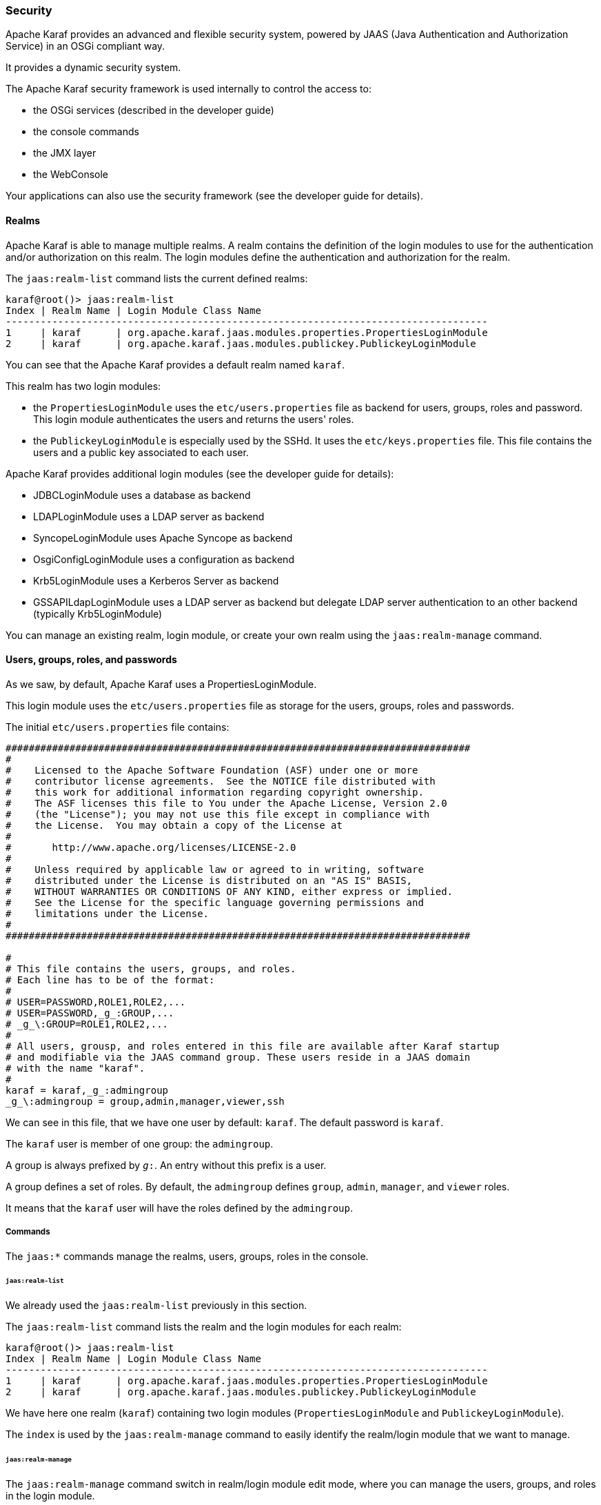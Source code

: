 //
// Licensed under the Apache License, Version 2.0 (the "License");
// you may not use this file except in compliance with the License.
// You may obtain a copy of the License at
//
//      http://www.apache.org/licenses/LICENSE-2.0
//
// Unless required by applicable law or agreed to in writing, software
// distributed under the License is distributed on an "AS IS" BASIS,
// WITHOUT WARRANTIES OR CONDITIONS OF ANY KIND, either express or implied.
// See the License for the specific language governing permissions and
// limitations under the License.
//

=== Security

Apache Karaf provides an advanced and flexible security system, powered by JAAS (Java Authentication and Authorization
Service) in an OSGi compliant way.

It provides a dynamic security system.

The Apache Karaf security framework is used internally to control the access to:

* the OSGi services (described in the developer guide)
* the console commands
* the JMX layer
* the WebConsole

Your applications can also use the security framework (see the developer guide for details).

==== Realms

Apache Karaf is able to manage multiple realms. A realm contains the definition of the login modules to use for the
authentication and/or authorization on this realm. The login modules define the authentication and authorization for
the realm.

The `jaas:realm-list` command lists the current defined realms:

----
karaf@root()> jaas:realm-list
Index | Realm Name | Login Module Class Name
-----------------------------------------------------------------------------------
1     | karaf      | org.apache.karaf.jaas.modules.properties.PropertiesLoginModule
2     | karaf      | org.apache.karaf.jaas.modules.publickey.PublickeyLoginModule
----

You can see that the Apache Karaf provides a default realm named `karaf`.

This realm has two login modules:

* the `PropertiesLoginModule` uses the `etc/users.properties` file as backend for users, groups, roles and password.
 This login module authenticates the users and returns the users' roles.
* the `PublickeyLoginModule` is especially used by the SSHd. It uses the `etc/keys.properties` file. This file contains
 the users and a public key associated to each user.

Apache Karaf provides additional login modules (see the developer guide for details):

* JDBCLoginModule uses a database as backend
* LDAPLoginModule uses a LDAP server as backend
* SyncopeLoginModule uses Apache Syncope as backend
* OsgiConfigLoginModule uses a configuration as backend
* Krb5LoginModule uses a Kerberos Server as backend
* GSSAPILdapLoginModule uses a LDAP server as backend but delegate LDAP server authentication to an other backend (typically Krb5LoginModule)

You can manage an existing realm, login module, or create your own realm using the `jaas:realm-manage` command.

==== Users, groups, roles, and passwords

As we saw, by default, Apache Karaf uses a PropertiesLoginModule.

This login module uses the `etc/users.properties` file as storage for the users, groups, roles and passwords.

The initial `etc/users.properties` file contains:

----
################################################################################
#
#    Licensed to the Apache Software Foundation (ASF) under one or more
#    contributor license agreements.  See the NOTICE file distributed with
#    this work for additional information regarding copyright ownership.
#    The ASF licenses this file to You under the Apache License, Version 2.0
#    (the "License"); you may not use this file except in compliance with
#    the License.  You may obtain a copy of the License at
#
#       http://www.apache.org/licenses/LICENSE-2.0
#
#    Unless required by applicable law or agreed to in writing, software
#    distributed under the License is distributed on an "AS IS" BASIS,
#    WITHOUT WARRANTIES OR CONDITIONS OF ANY KIND, either express or implied.
#    See the License for the specific language governing permissions and
#    limitations under the License.
#
################################################################################

#
# This file contains the users, groups, and roles.
# Each line has to be of the format:
#
# USER=PASSWORD,ROLE1,ROLE2,...
# USER=PASSWORD,_g_:GROUP,...
# _g_\:GROUP=ROLE1,ROLE2,...
#
# All users, grousp, and roles entered in this file are available after Karaf startup
# and modifiable via the JAAS command group. These users reside in a JAAS domain
# with the name "karaf".
#
karaf = karaf,_g_:admingroup
_g_\:admingroup = group,admin,manager,viewer,ssh
----

We can see in this file, that we have one user by default: `karaf`.
The default password is `karaf`.

The `karaf` user is member of one group: the `admingroup`.

A group is always prefixed by `_g_:`. An entry without this prefix is a user.

A group defines a set of roles. By default, the `admingroup` defines `group`, `admin`, `manager`, and `viewer`
roles.

It means that the `karaf` user will have the roles defined by the `admingroup`.

===== Commands

The `jaas:*` commands manage the realms, users, groups, roles in the console.

====== `jaas:realm-list`

We already used the `jaas:realm-list` previously in this section.

The `jaas:realm-list` command lists the realm and the login modules for each realm:

----
karaf@root()> jaas:realm-list
Index | Realm Name | Login Module Class Name
-----------------------------------------------------------------------------------
1     | karaf      | org.apache.karaf.jaas.modules.properties.PropertiesLoginModule
2     | karaf      | org.apache.karaf.jaas.modules.publickey.PublickeyLoginModule
----

We have here one realm (`karaf`) containing two login modules (`PropertiesLoginModule` and `PublickeyLoginModule`).

The `index` is used by the `jaas:realm-manage` command to easily identify the realm/login module that we want to manage.

====== `jaas:realm-manage`

The `jaas:realm-manage` command switch in realm/login module edit mode, where you can manage the users, groups, and roles in the login module.

To identify the realm and login module that you want to manage, you can use the `--index` option.
The indexes are displayed by the `jaas:realm-list` command:

----
karaf@root()> jaas:realm-manage --index 1
----

Another way is to use the `--realm` and `--module` options. The `--realm` option expects the realm name, and the `--module`
option expects the login module class name:

----
karaf@root()> jaas:realm-manage --realm karaf --module org.apache.karaf.jaas.modules.properties.PropertiesLoginModule
----

====== `jaas:user-list`

When you are in edit mode, you can list the users in the login module using the `jaas:user-list`:

----
karaf@root()> jaas:user-list
User Name | Group      | Role
--------------------------------
karaf     | admingroup | admin
karaf     | admingroup | manager
karaf     | admingroup | viewer
----

You can see the user name and the group by role.

====== `jaas:user-add`

The `jaas:user-add` command adds a new user (and the password) in the currently edited login module:

----
karaf@root()> jaas:user-add foo bar
----

To "commit" your change (here the user addition), you have to execute the `jaas:update` command:

----
karaf@root()> jaas:update
karaf@root()> jaas:realm-manage --index 1
karaf@root()> jaas:user-list
User Name | Group      | Role
--------------------------------
karaf     | admingroup | admin
karaf     | admingroup | manager
karaf     | admingroup | viewer
foo       |            |
----

On the other hand, if you want to rollback the user addition, you can use the `jaas:cancel` command.

====== `jaas:user-delete`

The `jaas:user-delete` command deletes a user from the currently edited login module:

----
karaf@root()> jaas:user-delete foo
----

Like for the `jaas:user-add` command, you have to use the `jaas:update` to commit your change (or `jaas:cancel` to rollback):

----
karaf@root()> jaas:update
karaf@root()> jaas:realm-manage --index 1
karaf@root()> jaas:user-list
User Name | Group      | Role
--------------------------------
karaf     | admingroup | admin
karaf     | admingroup | manager
karaf     | admingroup | viewer
----

====== `jaas:group-add`

The `jaas:group-add` command assigns a group (and eventually creates the group) to a user in the currently edited login module:

----
karaf@root()> jaas:group-add karaf mygroup
----

====== `jaas:group-delete`

The `jaas:group-delete` command removes a user from a group in the currently edited login module:

----
karaf@root()> jaas:group-delete karaf mygroup
----

====== `jaas:group-role-add`

The `jaas:group-role-add` command adds a role in a group in the currently edited login module:

----
karaf@root()> jaas:group-role-add mygroup myrole
----

====== `jaas:group-role-delete`

The `jaas:group-role-delete` command removes a role from a group in the currently edited login module:

----
karaf@root()> jaas:group-role-delete mygroup myrole
----

====== `jaas:update`

The `jaas:update` command commits your changes in the login module backend. For instance, in the case of the PropertiesLoginModule,
the `etc/users.properties` will be updated only after the execution of the `jaas:update` command.

====== `jaas:cancel`

The `jaas:cancel` command rollback your changes and doesn't update the login module backend.

==== Passwords encryption

By default, the passwords are stored in clear form in the `etc/users.properties` file.

It's possible to enable encryption in the `etc/org.apache.karaf.jaas.cfg` configuration file:

----
################################################################################
#
#    Licensed to the Apache Software Foundation (ASF) under one or more
#    contributor license agreements.  See the NOTICE file distributed with
#    this work for additional information regarding copyright ownership.
#    The ASF licenses this file to You under the Apache License, Version 2.0
#    (the "License"); you may not use this file except in compliance with
#    the License.  You may obtain a copy of the License at
#
#       http://www.apache.org/licenses/LICENSE-2.0
#
#    Unless required by applicable law or agreed to in writing, software
#    distributed under the License is distributed on an "AS IS" BASIS,
#    WITHOUT WARRANTIES OR CONDITIONS OF ANY KIND, either express or implied.
#    See the License for the specific language governing permissions and
#    limitations under the License.
#
################################################################################

#
# Boolean enabling / disabling encrypted passwords
#
encryption.enabled = false

#
# Encryption Service name
#   the default one is 'basic'. Note that this digests without salting.
#   a more powerful one named 'jasypt' is available when installing the
#   encryption feature
#
encryption.name = basic

#
# Encryption prefix
#
encryption.prefix = {CRYPT}

#
# Encryption suffix
#
encryption.suffix = {CRYPT}

#
# Set the encryption algorithm to use in Karaf JAAS login module
# Supported encryption algorithms follow:
#   MD2
#   MD5
#   SHA-1
#   SHA-256
#   SHA-384
#   SHA-512
#
encryption.algorithm = SHA-256

#
# Encoding of the encrypted password.
# Can be:
#   hexadecimal
#   base64
#
encryption.encoding = hexadecimal
----

If the `encryption.enabled` property is set to true, the password encryption is enabled.

With encryption enabled, the password are encrypted at the first time a user logs in. The encrypted passwords are
prefixed and suffixed with `\{CRYPT\`}. To re-encrypt the password, you can reset the password in clear (in `etc/users.properties`
file), without the `\{CRYPT\`} prefix and suffix. Apache Karaf will detect that this password is in clear (because it's not
prefixed and suffixed with `\{CRYPT\`}) and encrypt it again.

The `etc/org.apache.karaf.jaas.cfg` configuration file allows you to define advanced encryption behaviours:

* the `encryption.prefix` property defines the prefix to "flag" a password as encrypted. The default is `\{CRYPT\`}.
* the `encryption.suffix` property defines the suffix to "flag" a password as encrypted. The default is `\{CRYPT\`}.
* the `encryption.algorithm` property defines the algorithm to use for encryption (digest). The possible values are `MD2`, `MD5`,
`SHA-1`, `SHA-256`, `SHA-384`, `SHA-512`. The default is `SHA-256` since Karaf 4.3.0, prior to this it was `MD5`. When the `basic` algorithm is used then the value is digested
using this algorithm without salting. For a more secure alternative which uses salts please consider using the `jasypt` encryption
algorithm instead.
* the `encryption.encoding` property defines the encoding of the encrypted password. The possible values are `hexadecimal`
 or `base64`. The default value is `hexadecimal`.

==== Managing authentication by key

For the SSH layer, Karaf supports the authentication by key, allowing to login without providing the password.

The SSH client (so bin/client provided by Karaf itself, or any ssh client like OpenSSH) uses a public/private keypair that
will identify itself on Karaf SSHD (server side).

The keys allowed to connect are stored in `etc/keys.properties` file, following the format:

----
user=key,role
----

The easiest way to create key pair is to use OpenSSH.

You can create a key pair using:

----
ssh-keygen -t rsa -f karaf.id_rsa
----

NB: you can provide a passphrase with `-N` option to `ssh-keygen` but, in that case, you will need to enter the passphrase to allow the SSH client to use the key.

You have now the public and private keys:

----
-rw-------  1 jbonofre jbonofre    771 Jul 25 22:05 karaf.id_rsa
-rw-r--r--  1 jbonofre jbonofre    607 Jul 25 22:05 karaf.id_rsa.pub
----

You copy the key from `karaf.id_rsa.pub` file in the `etc/keys.properties`:

----
karaf=AAAAB3NzaC1yc2EAAAADAQABAAABAQCtXN9ZZ+K67UFbxZMxHsoR69vHNbN8qi17v/5jF83FUexRqu8FvWCInBoW7eVFyeIiFXGd/zaCrDHrZsqpwXNEha3ifvfGTY2+gMLfZZFgh2LFubXBH6G725XKs9aus+KLrwC8u/uPr9Sw3YeSb0zxrjiXqv6hGYhaAHnskAgRCUxa+P4/JYNVS/2+ZrvBrVMAwgEuwt1Y1IDYsXQRmLJPn5ayMCfzPTANXfgB7Hix    72f2XpHV3FdnKTbYwdA32Bg4ptJkuvyMXnBy5y7ChRU150YGRToC4ETcPF2DB0EPOcbOLsQlNTKKRYuNR1zEpp6RAfiWD65kmYK766CE8AbB,_g_:admingroup
_g_\:admingroup = group,admin,manager,viewer,systembundles,ssh
----

and specify to the client to use the `karaf.id_rsa` private key:

----
bin/client -k ~/karaf.id_rsa
----

or to ssh

----
ssh -p 8101 -i ~/karaf.id_rsa karaf@localhost
----

==== RBAC

Apache Karaf uses the roles to control the access to the resources: it's a RBAC (Role Based Access Control) system.

The roles are used to control:

* access to OSGi services
* access to the console (control the execution of the commands)
* access to JMX (MBeans and/or operations)
* access to the WebConsole

===== OSGi services

The details about OSGi services RBAC support is explained in the developer guide.

===== Console

Console RBAC supports is a specialization of the OSGi service RBAC. Actually, in Apache Karaf, all console commands are
defined as OSGi services.

The console command name follows the `scope:name` format.

The ACL (Access Lists) are defined in `etc/org.apache.karaf.command.acl.<scope>.cfg` configuration files, where `<scope>`
is the commands scope.

For instance, we can define the ACL to the `feature:*` commands by creating a `etc/org.apache.karaf.command.acl.feature.cfg`
configuration file. In this `etc/org.apache.karaf.command.acl.feature.cfg` configuration file, we can set:

----
list = viewer
info = viewer
install = admin
uninstall = admin
----

Here, we define that `feature:list` and `feature:info` commands can be executed by users with `viewer` role, whereas
the `feature:install` and `feature:uninstall` commands can only be executed by users with `admin` role.
Note that users in the admin group will also have viewer role, so will be able to do everything.

Apache Karaf command ACLs can control access using (inside a given command scope):

* the command name regex (e.g. `name = role`)
* the command name and options or arguments values regex (e.g. `name[/.*[0-9][0-9][0-9]+.*/] = role` to execute name only with argument value above 100)

Both command name and options/arguments support exact matching or regex matching.

By default, Apache Karaf defines the following commands ACLs:

* `etc/org.apache.karaf.command.acl.bundle.cfg` configuration file defines the ACL for `bundle:*` commands.
 This ACL limits the execution of `bundle:*` commands for system bundles only to the users with `admin` role, whereas
 `bundle:*` commands for non-system bundles can be executed by the users with `manager` role.
* `etc/org.apache.karaf.command.acl.config.cfg` configuration file defines the ACL for `config:*` commands.
 This ACL limits the execution of `config:*` commands with `jmx.acl.*`, `org.apache.karaf.command.acl.*`, and
 `org.apache.karaf.service.acl.*` configuration PID to the users with `admin` role. For the other configuration PID,
 the users with the `manager` role can execute `config:*` commands.
* `etc/org.apache.karaf.command.acl.feature.cfg` configuration file defines the ACL for `feature:*` commands.
 Only the users with `admin` role can execute `feature:install`, `feature:uninstall`,`feature:start`, `feature:stop` and `feature:update` commands. The other `feature:*`
 commands can be executed by any user.
* `etc/org.apache.karaf.command.acl.jaas.cfg` configuration file defines the ACL for `jaas:*` commands.
 Only the users with `admin` role can execute `jaas:update` command. The other `jaas:*` commands can be executed by any
 user.
* `etc/org.apache.karaf.command.acl.kar.cfg` configuration file defines the ACL for `kar:*` commands.
 Only the users with `admin` role can execute `kar:install` and `kar:uninstall` commands. The other `kar:*` commands
 can be executed by any user.
* `etc/org.apache.karaf.command.acl.shell.cfg` configuration file defines the ACL for `shell:*` and "direct" commands.
 Only the users with `admin` role can execute `shell:edit`, `shell:exec`, `shell:new`, and `shell:java` commands.
 The other `shell:*` commands can be executed by any user.
* `etc/org.apache.karaf.command.acl.system.cfg` configuration file defines the ACL for `system:*` commands.
 Only the users with `admin` role can execute `system:property` and `system:shutdown` commands. Users with `manager` role can call `system:start-level` above 100, otherwise `admin` role is required. Also users with `viewer` role can obtain the current start-level.
 The other `system:*` commands can be executed by any user.

You can change these default ACLs, and add your own ACLs for additional command scopes (for instance `etc/org.apache.karaf.command.acl.cluster.cfg` for
Apache Karaf Cellar, `etc/org.apache.karaf.command.acl.camel.cfg` from Apache Camel, ...).

You can fine tune the command RBAC support by editing the `karaf.secured.services` property in `etc/system.properties`:

----
#
# By default, only Karaf shell commands are secured, but additional services can be
# secured by expanding this filter
#
karaf.secured.services = (&(osgi.command.scope=*)(osgi.command.function=*))
----

===== JMX

Like for the console commands, you can define ACL (AccessLists) to the JMX layer.

The JMX ACL are defined in `etc/jmx.acl<ObjectName>.cfg` configuration file, where `<ObjectName>` is a MBean object name
(for instance `org.apache.karaf.bundle` represents `org.apache.karaf;type=Bundle` MBean).

The `etc/jmx.acl.cfg` is the most generic configuration file and is used when no specific ones are found.
It contains the "global" ACL definition.

JMX ACLs can control access using (inside a JMX MBean):

* the operation name regex (e.g. `operation* = role`)
* the operation arguments value regex (e.g. `operation(java.lang.String, int)[/([1-4])?[0-9]/,/.*/] = role`)

By default, Apache Karaf defines the following JMX ACLs:

* `etc/jmx.acl.org.apache.karaf.bundle.cfg` configuration file defines the ACL for the `org.apache.karaf:type=bundle`
 MBean. This ACL limits the `setStartLevel()`, `start()`, `stop()`, and `update()` operations for system bundles for
 only users with `admin` role. The other operations can be performed by users with the `manager` role.
* `etc/jmx.acl.org.apache.karaf.config.cfg` configuration file defines the ACL for the `org.apache.karaf:type=config`
 MBean. This ACL limits the change on `jmx.acl*`, `org.apache.karaf.command.acl*`, and `org.apache.karaf.service.acl*`
 configuration PIDs for only users with `admin` role. The other operations can be performed by users with the `manager` role.
* `etc/jmx.acl.org.apache.karaf.security.jmx.cfg` configuration file defines the ACL for the `org.apache.karaf:type=security,area=jmx`
 MBean. This ACL limits the invocation of the `canInvoke()` operation for the users with `viewer` role.
* `etc/jmx.acl.osgi.compendium.cm.cfg` configuration file defines the ACL for the `osgi.compendium:type=cm` MBean.
 This ACL limits the changes on `jmx.acl*`, `org.apache.karaf.command.acl*`, and `org.apache.karaf.service.acl*`
 configuration PIDs for only users with `admin` role. The other operations can be performed by users with the `manager` role.
* `etc/jmx.acl.java.lang.Memory.cfg` configuration file defines the ACL for the core JVM Memory MBean.
 This ACL limits the invocation of the `gc` operation for only users with the `manager` role.
* `etc/jmx.acl.cfg` configuration file is the most generic file. The ACLs defined here are used when no other specific
 ACLs match (by specific ACL, it's an ACL defined in another MBean specific `etc/jmx.acl.*.cfg` configuration file).
 The `list*()`, `get*()`, `is*()` operations can be performed by users with the `viewer` role.
 The `set*()` and all other `*()` operations can be performed by users with the `admin` role.

===== WebConsole

The Apache Karaf WebConsole is not available by default. To enable it, you have to install the `webconsole` feature:

----
karaf@root()> feature:install webconsole
----

The WebConsole doesn't support fine grained RBAC like console or JMX for now.

All users with the `admin` role can logon to the WebConsole and perform any operations.

==== SecurityMBean

Apache Karaf provides a JMX MBean to check if the current user can invoke a given MBean and/or operation.

The `canInvoke()` operation gets the roles of the current user, and check if one the roles can invoke the MBean and/or the
operation, eventually with a given argument value.

===== Operations

* `canInvoke(objectName)` returns `true` if the current user can invoke the MBean with the `objectName`, `false` else.
* `canInvoke(objectName, methodName)` returns `true` if the current user can invoke the operation `methodName` on the MBean
 with the `objectName`, `false` else.
* `canInvoke(objectName, methodName, argumentTypes)` returns `true` if the current user can invoke the operation `methodName`
with the array of arguments types `argumentTypes` on the MBean with `objectName`, `false` else.
* `canInvoke(bulkQuery)` returns a tabular data containing for each operation in the `bulkQuery` tabular data if `canInvoke`
is `true` or `false`.

==== Security providers

Some applications require specific security providers to be available, such as [BouncyCastle|http://www.bouncycastle.org].

The JVM imposes some restrictions about the use of such jars: they have to be signed and be available on the boot classpath.

One way to deploy those providers is to put them in the JRE folder at `$JAVA_HOME/jre/lib/ext` and modify the security
policy configuration (`$JAVA_HOME/jre/lib/security/java.security`) in order to register such providers.

While this approach works fine, it has a global effect and requires you to configure all your servers accordingly.

Apache Karaf offers a simple way to configure additional security providers:

* put your provider jar in `lib/ext`
* modify the `etc/config.properties` configuration file to add the following property

----
org.apache.karaf.security.providers = xxx,yyy
----

The value of this property is a comma separated list of the provider class names to register.

For instance, to add the bouncycastle security provider, you define:

----
org.apache.karaf.security.providers = org.bouncycastle.jce.provider.BouncyCastleProvider
----

In addition, you may want to provide access to the classes from those providers from the system bundle so that all bundles
can access those.

It can be done by modifying the `org.osgi.framework.bootdelegation` property in the same configuration file:

----
org.osgi.framework.bootdelegation = ...,org.bouncycastle*
----
